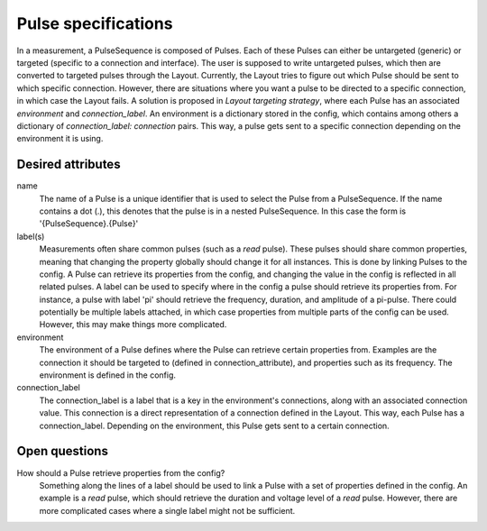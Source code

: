 ====================
Pulse specifications
====================

In a measurement, a PulseSequence is composed of Pulses. Each of these Pulses
can either be untargeted (generic) or targeted (specific to a connection and
interface). The user is supposed to write untargeted pulses, which then are
converted to targeted pulses through the Layout. Currently, the Layout tries
to figure out which Pulse should be sent to which specific connection.
However, there are situations where you want a pulse to be directed to a
specific connection, in which case the Layout fails. A solution is proposed
in `Layout targeting strategy`, where each Pulse has an associated
`environment` and `connection_label`. An environment is a dictionary stored
in the config, which contains among others a dictionary of
`connection_label: connection` pairs. This way, a pulse gets sent to a
specific connection depending on the environment it is using.


Desired attributes
******************
name
    The name of a Pulse is a unique identifier that is used to select the
    Pulse from a PulseSequence. If the name contains a dot (.), this denotes
    that the pulse is in a nested PulseSequence. In this case the form is
    '{PulseSequence}.{Pulse}'

label(s)
    Measurements often share common pulses (such as a `read` pulse). These
    pulses should share common properties, meaning that changing the property
    globally should change it for all instances. This is done by linking
    Pulses to the config. A Pulse can retrieve its properties from the config,
    and changing the value in the config is reflected in all related pulses.
    A label can be used to specify where in the config a pulse should retrieve
    its properties from. For instance, a pulse with label 'pi' should
    retrieve the frequency, duration, and amplitude of a pi-pulse. There
    could potentially be multiple labels attached, in which case properties
    from multiple parts of the config can be used. However, this may make
    things more complicated.

environment
    The environment of a Pulse defines where the Pulse can retrieve certain
    properties from. Examples are the connection it should
    be targeted to (defined in connection_attribute), and properties such as
    its frequency. The environment is defined in the config.

connection_label
    The connection_label is a label that is a key in the
    environment's connections, along with an associated connection value.
    This connection is a direct representation of a connection defined in the
    Layout. This way, each Pulse has a connection_label. Depending on the
    environment, this Pulse gets sent to a certain connection.


Open questions
**************

How should a Pulse retrieve properties from the config?
    Something along the lines of a label should be used to link a Pulse with
    a set of properties defined in the config. An example is a `read` pulse,
    which should retrieve the duration and voltage level of a `read` pulse.
    However, there are more complicated cases where a single label might not
    be sufficient.